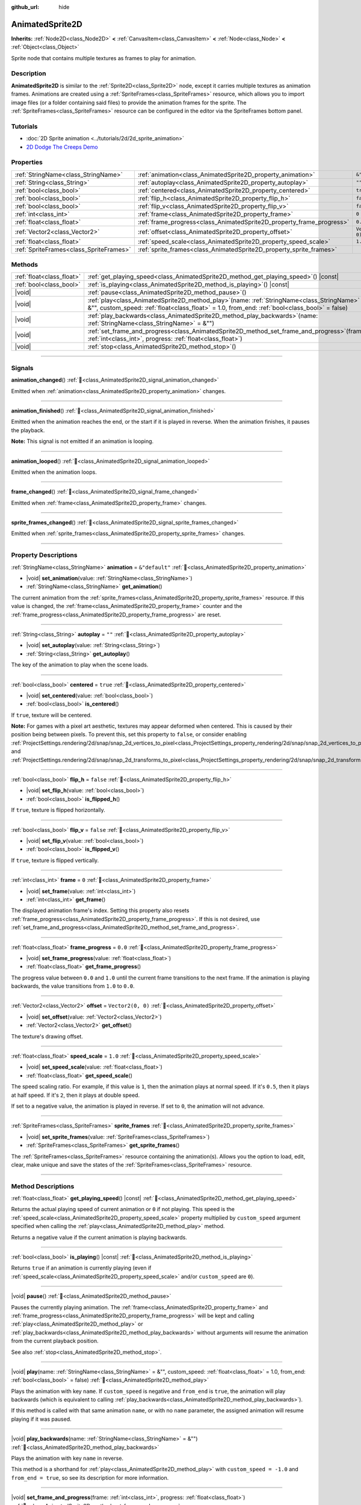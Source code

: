 :github_url: hide

.. DO NOT EDIT THIS FILE!!!
.. Generated automatically from Godot engine sources.
.. Generator: https://github.com/godotengine/godot/tree/master/doc/tools/make_rst.py.
.. XML source: https://github.com/godotengine/godot/tree/master/doc/classes/AnimatedSprite2D.xml.

.. _class_AnimatedSprite2D:

AnimatedSprite2D
================

**Inherits:** :ref:`Node2D<class_Node2D>` **<** :ref:`CanvasItem<class_CanvasItem>` **<** :ref:`Node<class_Node>` **<** :ref:`Object<class_Object>`

Sprite node that contains multiple textures as frames to play for animation.

.. rst-class:: classref-introduction-group

Description
-----------

**AnimatedSprite2D** is similar to the :ref:`Sprite2D<class_Sprite2D>` node, except it carries multiple textures as animation frames. Animations are created using a :ref:`SpriteFrames<class_SpriteFrames>` resource, which allows you to import image files (or a folder containing said files) to provide the animation frames for the sprite. The :ref:`SpriteFrames<class_SpriteFrames>` resource can be configured in the editor via the SpriteFrames bottom panel.

.. rst-class:: classref-introduction-group

Tutorials
---------

- :doc:`2D Sprite animation <../tutorials/2d/2d_sprite_animation>`

- `2D Dodge The Creeps Demo <https://godotengine.org/asset-library/asset/2712>`__

.. rst-class:: classref-reftable-group

Properties
----------

.. table::
   :widths: auto

   +-----------------------------------------+-----------------------------------------------------------------------+-------------------+
   | :ref:`StringName<class_StringName>`     | :ref:`animation<class_AnimatedSprite2D_property_animation>`           | ``&"default"``    |
   +-----------------------------------------+-----------------------------------------------------------------------+-------------------+
   | :ref:`String<class_String>`             | :ref:`autoplay<class_AnimatedSprite2D_property_autoplay>`             | ``""``            |
   +-----------------------------------------+-----------------------------------------------------------------------+-------------------+
   | :ref:`bool<class_bool>`                 | :ref:`centered<class_AnimatedSprite2D_property_centered>`             | ``true``          |
   +-----------------------------------------+-----------------------------------------------------------------------+-------------------+
   | :ref:`bool<class_bool>`                 | :ref:`flip_h<class_AnimatedSprite2D_property_flip_h>`                 | ``false``         |
   +-----------------------------------------+-----------------------------------------------------------------------+-------------------+
   | :ref:`bool<class_bool>`                 | :ref:`flip_v<class_AnimatedSprite2D_property_flip_v>`                 | ``false``         |
   +-----------------------------------------+-----------------------------------------------------------------------+-------------------+
   | :ref:`int<class_int>`                   | :ref:`frame<class_AnimatedSprite2D_property_frame>`                   | ``0``             |
   +-----------------------------------------+-----------------------------------------------------------------------+-------------------+
   | :ref:`float<class_float>`               | :ref:`frame_progress<class_AnimatedSprite2D_property_frame_progress>` | ``0.0``           |
   +-----------------------------------------+-----------------------------------------------------------------------+-------------------+
   | :ref:`Vector2<class_Vector2>`           | :ref:`offset<class_AnimatedSprite2D_property_offset>`                 | ``Vector2(0, 0)`` |
   +-----------------------------------------+-----------------------------------------------------------------------+-------------------+
   | :ref:`float<class_float>`               | :ref:`speed_scale<class_AnimatedSprite2D_property_speed_scale>`       | ``1.0``           |
   +-----------------------------------------+-----------------------------------------------------------------------+-------------------+
   | :ref:`SpriteFrames<class_SpriteFrames>` | :ref:`sprite_frames<class_AnimatedSprite2D_property_sprite_frames>`   |                   |
   +-----------------------------------------+-----------------------------------------------------------------------+-------------------+

.. rst-class:: classref-reftable-group

Methods
-------

.. table::
   :widths: auto

   +---------------------------+-----------------------------------------------------------------------------------------------------------------------------------------------------------------------------------------------------+
   | :ref:`float<class_float>` | :ref:`get_playing_speed<class_AnimatedSprite2D_method_get_playing_speed>`\ (\ ) |const|                                                                                                             |
   +---------------------------+-----------------------------------------------------------------------------------------------------------------------------------------------------------------------------------------------------+
   | :ref:`bool<class_bool>`   | :ref:`is_playing<class_AnimatedSprite2D_method_is_playing>`\ (\ ) |const|                                                                                                                           |
   +---------------------------+-----------------------------------------------------------------------------------------------------------------------------------------------------------------------------------------------------+
   | |void|                    | :ref:`pause<class_AnimatedSprite2D_method_pause>`\ (\ )                                                                                                                                             |
   +---------------------------+-----------------------------------------------------------------------------------------------------------------------------------------------------------------------------------------------------+
   | |void|                    | :ref:`play<class_AnimatedSprite2D_method_play>`\ (\ name\: :ref:`StringName<class_StringName>` = &"", custom_speed\: :ref:`float<class_float>` = 1.0, from_end\: :ref:`bool<class_bool>` = false\ ) |
   +---------------------------+-----------------------------------------------------------------------------------------------------------------------------------------------------------------------------------------------------+
   | |void|                    | :ref:`play_backwards<class_AnimatedSprite2D_method_play_backwards>`\ (\ name\: :ref:`StringName<class_StringName>` = &""\ )                                                                         |
   +---------------------------+-----------------------------------------------------------------------------------------------------------------------------------------------------------------------------------------------------+
   | |void|                    | :ref:`set_frame_and_progress<class_AnimatedSprite2D_method_set_frame_and_progress>`\ (\ frame\: :ref:`int<class_int>`, progress\: :ref:`float<class_float>`\ )                                      |
   +---------------------------+-----------------------------------------------------------------------------------------------------------------------------------------------------------------------------------------------------+
   | |void|                    | :ref:`stop<class_AnimatedSprite2D_method_stop>`\ (\ )                                                                                                                                               |
   +---------------------------+-----------------------------------------------------------------------------------------------------------------------------------------------------------------------------------------------------+

.. rst-class:: classref-section-separator

----

.. rst-class:: classref-descriptions-group

Signals
-------

.. _class_AnimatedSprite2D_signal_animation_changed:

.. rst-class:: classref-signal

**animation_changed**\ (\ ) :ref:`🔗<class_AnimatedSprite2D_signal_animation_changed>`

Emitted when :ref:`animation<class_AnimatedSprite2D_property_animation>` changes.

.. rst-class:: classref-item-separator

----

.. _class_AnimatedSprite2D_signal_animation_finished:

.. rst-class:: classref-signal

**animation_finished**\ (\ ) :ref:`🔗<class_AnimatedSprite2D_signal_animation_finished>`

Emitted when the animation reaches the end, or the start if it is played in reverse. When the animation finishes, it pauses the playback.

\ **Note:** This signal is not emitted if an animation is looping.

.. rst-class:: classref-item-separator

----

.. _class_AnimatedSprite2D_signal_animation_looped:

.. rst-class:: classref-signal

**animation_looped**\ (\ ) :ref:`🔗<class_AnimatedSprite2D_signal_animation_looped>`

Emitted when the animation loops.

.. rst-class:: classref-item-separator

----

.. _class_AnimatedSprite2D_signal_frame_changed:

.. rst-class:: classref-signal

**frame_changed**\ (\ ) :ref:`🔗<class_AnimatedSprite2D_signal_frame_changed>`

Emitted when :ref:`frame<class_AnimatedSprite2D_property_frame>` changes.

.. rst-class:: classref-item-separator

----

.. _class_AnimatedSprite2D_signal_sprite_frames_changed:

.. rst-class:: classref-signal

**sprite_frames_changed**\ (\ ) :ref:`🔗<class_AnimatedSprite2D_signal_sprite_frames_changed>`

Emitted when :ref:`sprite_frames<class_AnimatedSprite2D_property_sprite_frames>` changes.

.. rst-class:: classref-section-separator

----

.. rst-class:: classref-descriptions-group

Property Descriptions
---------------------

.. _class_AnimatedSprite2D_property_animation:

.. rst-class:: classref-property

:ref:`StringName<class_StringName>` **animation** = ``&"default"`` :ref:`🔗<class_AnimatedSprite2D_property_animation>`

.. rst-class:: classref-property-setget

- |void| **set_animation**\ (\ value\: :ref:`StringName<class_StringName>`\ )
- :ref:`StringName<class_StringName>` **get_animation**\ (\ )

The current animation from the :ref:`sprite_frames<class_AnimatedSprite2D_property_sprite_frames>` resource. If this value is changed, the :ref:`frame<class_AnimatedSprite2D_property_frame>` counter and the :ref:`frame_progress<class_AnimatedSprite2D_property_frame_progress>` are reset.

.. rst-class:: classref-item-separator

----

.. _class_AnimatedSprite2D_property_autoplay:

.. rst-class:: classref-property

:ref:`String<class_String>` **autoplay** = ``""`` :ref:`🔗<class_AnimatedSprite2D_property_autoplay>`

.. rst-class:: classref-property-setget

- |void| **set_autoplay**\ (\ value\: :ref:`String<class_String>`\ )
- :ref:`String<class_String>` **get_autoplay**\ (\ )

The key of the animation to play when the scene loads.

.. rst-class:: classref-item-separator

----

.. _class_AnimatedSprite2D_property_centered:

.. rst-class:: classref-property

:ref:`bool<class_bool>` **centered** = ``true`` :ref:`🔗<class_AnimatedSprite2D_property_centered>`

.. rst-class:: classref-property-setget

- |void| **set_centered**\ (\ value\: :ref:`bool<class_bool>`\ )
- :ref:`bool<class_bool>` **is_centered**\ (\ )

If ``true``, texture will be centered.

\ **Note:** For games with a pixel art aesthetic, textures may appear deformed when centered. This is caused by their position being between pixels. To prevent this, set this property to ``false``, or consider enabling :ref:`ProjectSettings.rendering/2d/snap/snap_2d_vertices_to_pixel<class_ProjectSettings_property_rendering/2d/snap/snap_2d_vertices_to_pixel>` and :ref:`ProjectSettings.rendering/2d/snap/snap_2d_transforms_to_pixel<class_ProjectSettings_property_rendering/2d/snap/snap_2d_transforms_to_pixel>`.

.. rst-class:: classref-item-separator

----

.. _class_AnimatedSprite2D_property_flip_h:

.. rst-class:: classref-property

:ref:`bool<class_bool>` **flip_h** = ``false`` :ref:`🔗<class_AnimatedSprite2D_property_flip_h>`

.. rst-class:: classref-property-setget

- |void| **set_flip_h**\ (\ value\: :ref:`bool<class_bool>`\ )
- :ref:`bool<class_bool>` **is_flipped_h**\ (\ )

If ``true``, texture is flipped horizontally.

.. rst-class:: classref-item-separator

----

.. _class_AnimatedSprite2D_property_flip_v:

.. rst-class:: classref-property

:ref:`bool<class_bool>` **flip_v** = ``false`` :ref:`🔗<class_AnimatedSprite2D_property_flip_v>`

.. rst-class:: classref-property-setget

- |void| **set_flip_v**\ (\ value\: :ref:`bool<class_bool>`\ )
- :ref:`bool<class_bool>` **is_flipped_v**\ (\ )

If ``true``, texture is flipped vertically.

.. rst-class:: classref-item-separator

----

.. _class_AnimatedSprite2D_property_frame:

.. rst-class:: classref-property

:ref:`int<class_int>` **frame** = ``0`` :ref:`🔗<class_AnimatedSprite2D_property_frame>`

.. rst-class:: classref-property-setget

- |void| **set_frame**\ (\ value\: :ref:`int<class_int>`\ )
- :ref:`int<class_int>` **get_frame**\ (\ )

The displayed animation frame's index. Setting this property also resets :ref:`frame_progress<class_AnimatedSprite2D_property_frame_progress>`. If this is not desired, use :ref:`set_frame_and_progress<class_AnimatedSprite2D_method_set_frame_and_progress>`.

.. rst-class:: classref-item-separator

----

.. _class_AnimatedSprite2D_property_frame_progress:

.. rst-class:: classref-property

:ref:`float<class_float>` **frame_progress** = ``0.0`` :ref:`🔗<class_AnimatedSprite2D_property_frame_progress>`

.. rst-class:: classref-property-setget

- |void| **set_frame_progress**\ (\ value\: :ref:`float<class_float>`\ )
- :ref:`float<class_float>` **get_frame_progress**\ (\ )

The progress value between ``0.0`` and ``1.0`` until the current frame transitions to the next frame. If the animation is playing backwards, the value transitions from ``1.0`` to ``0.0``.

.. rst-class:: classref-item-separator

----

.. _class_AnimatedSprite2D_property_offset:

.. rst-class:: classref-property

:ref:`Vector2<class_Vector2>` **offset** = ``Vector2(0, 0)`` :ref:`🔗<class_AnimatedSprite2D_property_offset>`

.. rst-class:: classref-property-setget

- |void| **set_offset**\ (\ value\: :ref:`Vector2<class_Vector2>`\ )
- :ref:`Vector2<class_Vector2>` **get_offset**\ (\ )

The texture's drawing offset.

.. rst-class:: classref-item-separator

----

.. _class_AnimatedSprite2D_property_speed_scale:

.. rst-class:: classref-property

:ref:`float<class_float>` **speed_scale** = ``1.0`` :ref:`🔗<class_AnimatedSprite2D_property_speed_scale>`

.. rst-class:: classref-property-setget

- |void| **set_speed_scale**\ (\ value\: :ref:`float<class_float>`\ )
- :ref:`float<class_float>` **get_speed_scale**\ (\ )

The speed scaling ratio. For example, if this value is ``1``, then the animation plays at normal speed. If it's ``0.5``, then it plays at half speed. If it's ``2``, then it plays at double speed.

If set to a negative value, the animation is played in reverse. If set to ``0``, the animation will not advance.

.. rst-class:: classref-item-separator

----

.. _class_AnimatedSprite2D_property_sprite_frames:

.. rst-class:: classref-property

:ref:`SpriteFrames<class_SpriteFrames>` **sprite_frames** :ref:`🔗<class_AnimatedSprite2D_property_sprite_frames>`

.. rst-class:: classref-property-setget

- |void| **set_sprite_frames**\ (\ value\: :ref:`SpriteFrames<class_SpriteFrames>`\ )
- :ref:`SpriteFrames<class_SpriteFrames>` **get_sprite_frames**\ (\ )

The :ref:`SpriteFrames<class_SpriteFrames>` resource containing the animation(s). Allows you the option to load, edit, clear, make unique and save the states of the :ref:`SpriteFrames<class_SpriteFrames>` resource.

.. rst-class:: classref-section-separator

----

.. rst-class:: classref-descriptions-group

Method Descriptions
-------------------

.. _class_AnimatedSprite2D_method_get_playing_speed:

.. rst-class:: classref-method

:ref:`float<class_float>` **get_playing_speed**\ (\ ) |const| :ref:`🔗<class_AnimatedSprite2D_method_get_playing_speed>`

Returns the actual playing speed of current animation or ``0`` if not playing. This speed is the :ref:`speed_scale<class_AnimatedSprite2D_property_speed_scale>` property multiplied by ``custom_speed`` argument specified when calling the :ref:`play<class_AnimatedSprite2D_method_play>` method.

Returns a negative value if the current animation is playing backwards.

.. rst-class:: classref-item-separator

----

.. _class_AnimatedSprite2D_method_is_playing:

.. rst-class:: classref-method

:ref:`bool<class_bool>` **is_playing**\ (\ ) |const| :ref:`🔗<class_AnimatedSprite2D_method_is_playing>`

Returns ``true`` if an animation is currently playing (even if :ref:`speed_scale<class_AnimatedSprite2D_property_speed_scale>` and/or ``custom_speed`` are ``0``).

.. rst-class:: classref-item-separator

----

.. _class_AnimatedSprite2D_method_pause:

.. rst-class:: classref-method

|void| **pause**\ (\ ) :ref:`🔗<class_AnimatedSprite2D_method_pause>`

Pauses the currently playing animation. The :ref:`frame<class_AnimatedSprite2D_property_frame>` and :ref:`frame_progress<class_AnimatedSprite2D_property_frame_progress>` will be kept and calling :ref:`play<class_AnimatedSprite2D_method_play>` or :ref:`play_backwards<class_AnimatedSprite2D_method_play_backwards>` without arguments will resume the animation from the current playback position.

See also :ref:`stop<class_AnimatedSprite2D_method_stop>`.

.. rst-class:: classref-item-separator

----

.. _class_AnimatedSprite2D_method_play:

.. rst-class:: classref-method

|void| **play**\ (\ name\: :ref:`StringName<class_StringName>` = &"", custom_speed\: :ref:`float<class_float>` = 1.0, from_end\: :ref:`bool<class_bool>` = false\ ) :ref:`🔗<class_AnimatedSprite2D_method_play>`

Plays the animation with key ``name``. If ``custom_speed`` is negative and ``from_end`` is ``true``, the animation will play backwards (which is equivalent to calling :ref:`play_backwards<class_AnimatedSprite2D_method_play_backwards>`).

If this method is called with that same animation ``name``, or with no ``name`` parameter, the assigned animation will resume playing if it was paused.

.. rst-class:: classref-item-separator

----

.. _class_AnimatedSprite2D_method_play_backwards:

.. rst-class:: classref-method

|void| **play_backwards**\ (\ name\: :ref:`StringName<class_StringName>` = &""\ ) :ref:`🔗<class_AnimatedSprite2D_method_play_backwards>`

Plays the animation with key ``name`` in reverse.

This method is a shorthand for :ref:`play<class_AnimatedSprite2D_method_play>` with ``custom_speed = -1.0`` and ``from_end = true``, so see its description for more information.

.. rst-class:: classref-item-separator

----

.. _class_AnimatedSprite2D_method_set_frame_and_progress:

.. rst-class:: classref-method

|void| **set_frame_and_progress**\ (\ frame\: :ref:`int<class_int>`, progress\: :ref:`float<class_float>`\ ) :ref:`🔗<class_AnimatedSprite2D_method_set_frame_and_progress>`

Sets :ref:`frame<class_AnimatedSprite2D_property_frame>` the :ref:`frame_progress<class_AnimatedSprite2D_property_frame_progress>` to the given values. Unlike setting :ref:`frame<class_AnimatedSprite2D_property_frame>`, this method does not reset the :ref:`frame_progress<class_AnimatedSprite2D_property_frame_progress>` to ``0.0`` implicitly.

\ **Example:** Change the animation while keeping the same :ref:`frame<class_AnimatedSprite2D_property_frame>` and :ref:`frame_progress<class_AnimatedSprite2D_property_frame_progress>`.


.. tabs::

 .. code-tab:: gdscript

    var current_frame = animated_sprite.get_frame()
    var current_progress = animated_sprite.get_frame_progress()
    animated_sprite.play("walk_another_skin")
    animated_sprite.set_frame_and_progress(current_frame, current_progress)



.. rst-class:: classref-item-separator

----

.. _class_AnimatedSprite2D_method_stop:

.. rst-class:: classref-method

|void| **stop**\ (\ ) :ref:`🔗<class_AnimatedSprite2D_method_stop>`

Stops the currently playing animation. The animation position is reset to ``0`` and the ``custom_speed`` is reset to ``1.0``. See also :ref:`pause<class_AnimatedSprite2D_method_pause>`.

.. |virtual| replace:: :abbr:`virtual (This method should typically be overridden by the user to have any effect.)`
.. |const| replace:: :abbr:`const (This method has no side effects. It doesn't modify any of the instance's member variables.)`
.. |vararg| replace:: :abbr:`vararg (This method accepts any number of arguments after the ones described here.)`
.. |constructor| replace:: :abbr:`constructor (This method is used to construct a type.)`
.. |static| replace:: :abbr:`static (This method doesn't need an instance to be called, so it can be called directly using the class name.)`
.. |operator| replace:: :abbr:`operator (This method describes a valid operator to use with this type as left-hand operand.)`
.. |bitfield| replace:: :abbr:`BitField (This value is an integer composed as a bitmask of the following flags.)`
.. |void| replace:: :abbr:`void (No return value.)`
